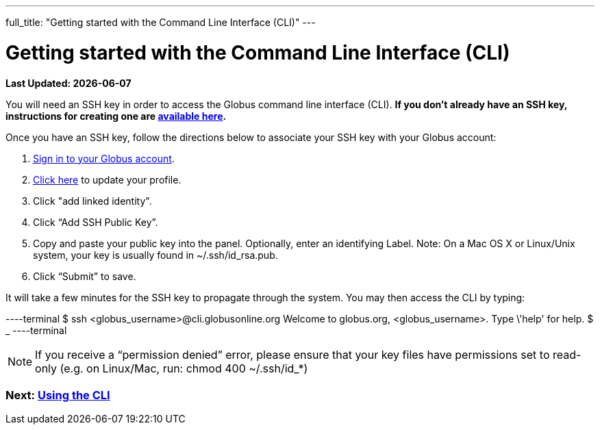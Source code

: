 ---
full_title: "Getting started with the Command Line Interface (CLI)"
---

= Getting started with the Command Line Interface (CLI)

[doc-info]*Last Updated: {docdate}*

You will need an SSH key in order to access the Globus command line interface (CLI). *If you don’t already have an SSH key, instructions for creating one are link:https://support.globus.org/entries/23690606-Generating-SSH-Keys[available here].*

Once you have an SSH key, follow the directions below to associate your SSH key with your Globus account:

. link:https://www.globus.org/SignIn[Sign in to your Globus account].
. link:https://www.globus.org/account/ManageIdentities[Click here] to update your profile.
. Click "add linked identity".
. Click “Add SSH Public Key”.
. Copy and paste your public key into the panel. Optionally, enter an identifying Label. Note: On a Mac OS X or Linux/Unix system, your key is usually found in +~/.ssh/id_rsa.pub+.
. Click “Submit” to save.

It will take a few minutes for the SSH key to propagate through the system. You may then access the CLI by typing:

----terminal
$ ssh [input]#<globus_username>#@cli.globusonline.org
[output]#Welcome to globus.org, <globus_username>. Type \'help' for help.#
$ _
----terminal

NOTE: If you receive a “permission denied” error, please ensure that your key files have permissions set to read-only (e.g. on Linux/Mac, run: +chmod 400 ~/.ssh/id_*+)

// For more information about using the CLI, see the guide to link:using-the-cli[Using the CLI] and link:cli-beyond-basics[CLI: Beyond the basics].

=== [text-right next-link]#Next: link:using-the-cli[Using the CLI]#